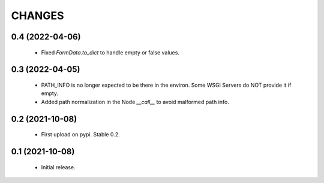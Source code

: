 CHANGES
=======

0.4 (2022-04-06)
----------------

  * Fixed `FormData.to_dict` to handle empty or false values.

0.3 (2022-04-05)
----------------

  * PATH_INFO is no longer expected to be there in the environ.
    Some WSGI Servers do NOT provide it if empty.
  * Added path normalization in the Node `__call__` to avoid malformed
    path info.

0.2 (2021-10-08)
----------------

  * First upload on pypi. Stable 0.2.

0.1 (2021-10-08)
----------------

  * Initial release.
